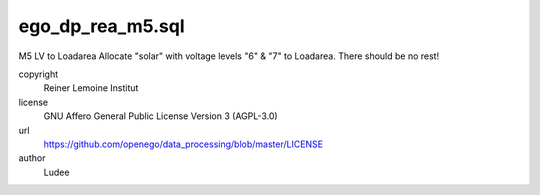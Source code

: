 .. AUTOGENERATED - DO NOT TOUCH!

ego_dp_rea_m5.sql
#################

M5 LV to Loadarea
Allocate "solar" with voltage levels "6" & "7" to Loadarea.
There should be no rest!


copyright
  Reiner Lemoine Institut

license
  GNU Affero General Public License Version 3 (AGPL-3.0)

url
  https://github.com/openego/data_processing/blob/master/LICENSE

author
  Ludee

